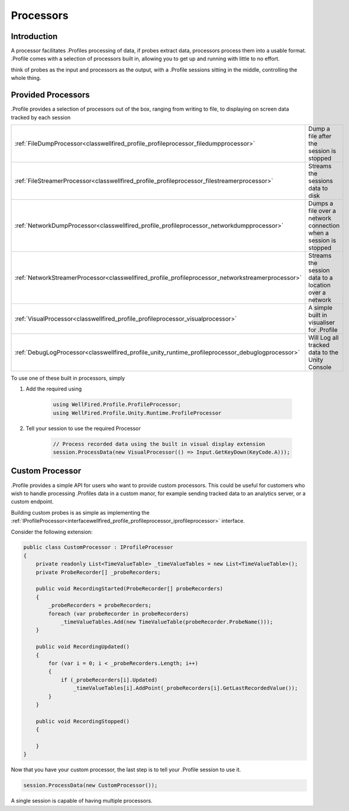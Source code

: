 Processors
==========

Introduction
------------

A processor facilitates .Profiles processing of data, if probes extract data, processors process them into a usable
format. .Profile comes with a selection of processors built in, allowing you to get up and running with little to no
effort.

think of probes as the input and processors as the output, with a .Profile sessions sitting in the middle, controlling
the whole thing.

Provided Processors
-------------------

.Profile provides a selection of processors out of the box, ranging from writing to file, to displaying on screen data
tracked by each session

+-----------------------------------------------------------------------------------------------------------------+------------------------------------------------------------------+
| :ref:`FileDumpProcessor<classwellfired_profile_profileprocessor_filedumpprocessor>`                             | Dump a file after the session is stopped                         |
+-----------------------------------------------------------------------------------------------------------------+------------------------------------------------------------------+
| :ref:`FileStreamerProcessor<classwellfired_profile_profileprocessor_filestreamerprocessor>`                     | Streams the sessions data to disk                                |
+-----------------------------------------------------------------------------------------------------------------+------------------------------------------------------------------+
| :ref:`NetworkDumpProcessor<classwellfired_profile_profileprocessor_networkdumpprocessor>`                       | Dumps a file over a network connection when a session is stopped |
+-----------------------------------------------------------------------------------------------------------------+------------------------------------------------------------------+
| :ref:`NetworkStreamerProcessor<classwellfired_profile_profileprocessor_networkstreamerprocessor>`               | Streams the session data to a location over a network            |
+-----------------------------------------------------------------------------------------------------------------+------------------------------------------------------------------+
| :ref:`VisualProcessor<classwellfired_profile_profileprocessor_visualprocessor>`                                 | A simple built in visualiser for .Profile                        |
+-----------------------------------------------------------------------------------------------------------------+------------------------------------------------------------------+
| :ref:`DebugLogProcessor<classwellfired_profile_unity_runtime_profileprocessor_debuglogprocessor>`               | Will Log all tracked data to the Unity Console                   |
+-----------------------------------------------------------------------------------------------------------------+------------------------------------------------------------------+

To use one of these built in processors, simply

1) Add the required using

    .. code-block:: c#

        using WellFired.Profile.ProfileProcessor;
        using WellFired.Profile.Unity.Runtime.ProfileProcessor

2) Tell your session to use the required Processor

    .. code-block:: c#

        // Process recorded data using the built in visual display extension
        session.ProcessData(new VisualProcessor(() => Input.GetKeyDown(KeyCode.A)));

Custom Processor
----------------

.Profile provides a simple API for users who want to provide custom processors. This could be useful for customers who
wish to handle processing .Profiles data in a custom manor, for example sending tracked data to an analytics server, or
a custom endpoint.

Building custom probes is as simple as implementing the
:ref:`IProfileProcessor<interfacewellfired_profile_profileprocessor_iprofileprocessor>` interface.

Consider the following extension:

.. code-block:: c#

    public class CustomProcessor : IProfileProcessor
    {
        private readonly List<TimeValueTable> _timeValueTables = new List<TimeValueTable>();
        private ProbeRecorder[] _probeRecorders;

        public void RecordingStarted(ProbeRecorder[] probeRecorders)
        {
            _probeRecorders = probeRecorders;
            foreach (var probeRecorder in probeRecorders)
                _timeValueTables.Add(new TimeValueTable(probeRecorder.ProbeName()));
        }

        public void RecordingUpdated()
        {
            for (var i = 0; i < _probeRecorders.Length; i++)
            {
                if (_probeRecorders[i].Updated)
                    _timeValueTables[i].AddPoint(_probeRecorders[i].GetLastRecordedValue());
            }
        }

        public void RecordingStopped()
        {

        }
    }

Now that you have your custom processor, the last step is to tell your .Profile session to use it.

.. code-block:: c#

    session.ProcessData(new CustomProcessor());

A single session is capable of having multiple processors.